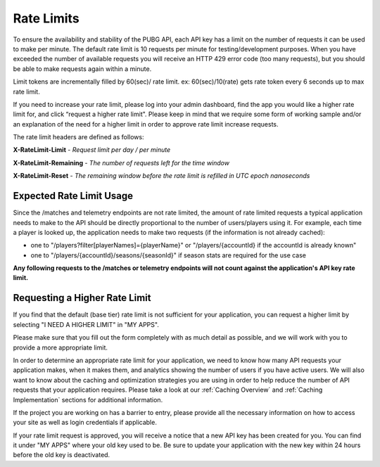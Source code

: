 .. _rate-limits:

Rate Limits
===========

To ensure the availability and stability of the PUBG API, each API key has a limit on the number of requests it can be used to make per minute. The default rate limit is 10 requests per minute for testing/development purposes. When you have exceeded the number of available requests you will receive an HTTP 429 error code (too many requests), but you should be able to make requests again within a minute.

Limit tokens are incrementally filled by 60(sec)/ rate limit. ex: 60(sec)/10(rate) gets rate token every 6 seconds up to max rate limit.

If you need to increase your rate limit, please log into your admin dashboard, find the app you would like a higher rate limit for, and click “request a higher rate limit". Please keep in mind that we require some form of working sample and/or an explanation of the need for a higher limit in order to approve rate limit increase requests.

The rate limit headers are defined as follows:

**X-RateLimit-Limit** - *Request limit per day / per minute*

**X-RateLimit-Remaining** - *The number of requests left for the time window*

**X-RateLimit-Reset** - *The remaining window before the rate limit is refilled in UTC epoch nanoseconds*



Expected Rate Limit Usage
-------------------------
Since the /matches and telemetry endpoints are not rate limited, the amount of rate limited requests a typical application needs to make to the API should be directly proportional to the number of users/players using it. For example, each time a player is looked up, the application needs to make two requests (if the information is not already cached):

- one to "/players?filter[playerNames]={playerName}" or "/players/{accountId} if the accountId is already known"
- one to "/players/{accountId}/seasons/{seasonId}" if season stats are required for the use case

**Any following requests to the /matches or telemetry endpoints will not count against the application's API key rate limit.**



Requesting a Higher Rate Limit
------------------------------
If you find that the default (base tier) rate limit is not sufficient for your application, you can request a higher limit by selecting "I NEED A HIGHER LIMIT" in "MY APPS".

Please make sure that you fill out the form completely with as much detail as possible, and we will work with you to provide a more appropriate limit.

In order to determine an appropriate rate limit for your application, we need to know how many API requests your application makes, when it makes them, and analytics showing the number of users if you have active users. We will also want to know about the caching and optimization strategies you are using in order to help reduce the number of API requests that your application requires. Please take a look at our :ref:`Caching Overview` and :ref:`Caching Implementation` sections for additional information.

If the project you are working on has a barrier to entry, please provide all the necessary information on how to access your site as well as login credentials if applicable.

If your rate limit request is approved, you will receive a notice that a new API key has been created for you. You can find it under "MY APPS" where your old key used to be. Be sure to update your application with the new key within 24 hours before the old key is deactivated.
